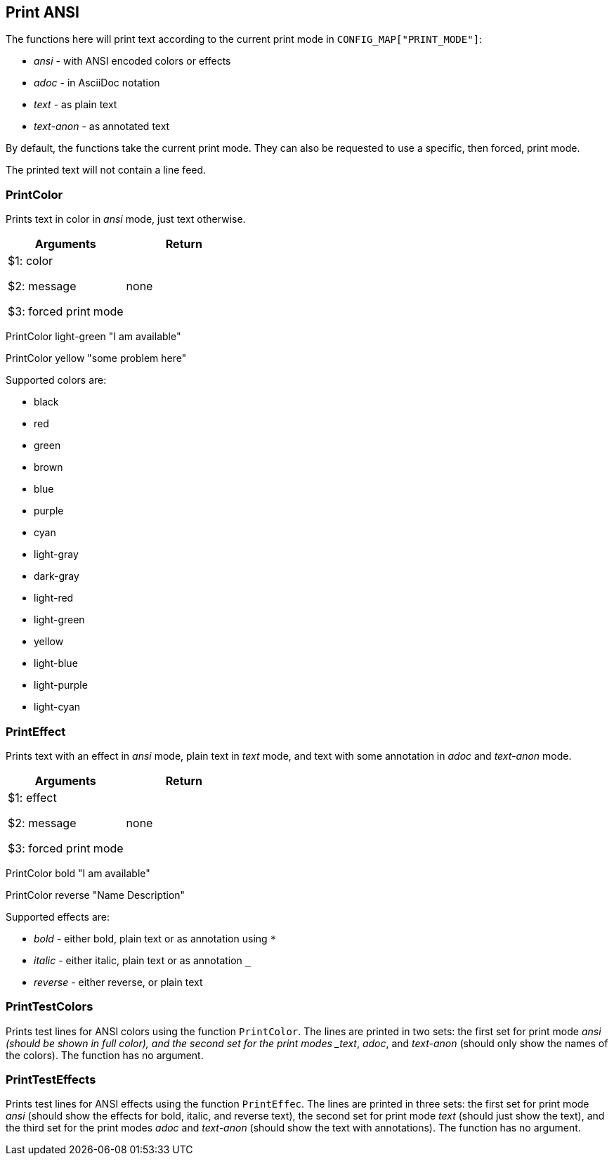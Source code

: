 //
// ============LICENSE_START=======================================================
// Copyright (C) 2018-2019 Sven van der Meer. All rights reserved.
// ================================================================================
// This file is licensed under the Creative Commons Attribution-ShareAlike 4.0 International Public License
// Full license text at https://creativecommons.org/licenses/by-sa/4.0/legalcode
// 
// SPDX-License-Identifier: CC-BY-SA-4.0
// ============LICENSE_END=========================================================
//
// @author Sven van der Meer (vdmeer.sven@mykolab.com)
//

== Print ANSI
The functions here will print text according to the current print mode in `CONFIG_MAP["PRINT_MODE"]`:

* _ansi_ - with ANSI encoded colors or effects
* _adoc_ - in AsciiDoc notation
* _text_ - as plain text
* _text-anon_ - as annotated text

By default, the functions take the current print mode.
They can also be requested to use a specific, then forced, print mode.

The printed text will not contain a line feed.


=== PrintColor
Prints text in color in _ansi_ mode, just text otherwise.

[frame=topbot, grid=rows, cols="d,d", options="header"]
|===

| Arguments
| Return

| $1: color

$2: message

$3: forced print mode
| none

|===


[example]
====
PrintColor light-green "I am available"

PrintColor yellow "some problem here"
====


Supported colors are:

    * black
    * red
    * green
    * brown
    * blue
    * purple
    * cyan
    * light-gray
    * dark-gray
    * light-red
    * light-green
    * yellow
    * light-blue
    * light-purple
    * light-cyan



=== PrintEffect
Prints text with an effect in _ansi_ mode, plain text in _text_ mode, and text with some annotation in _adoc_ and _text-anon_ mode.

[frame=topbot, grid=rows, cols="d,d", options="header"]
|===

| Arguments
| Return

| $1: effect

$2: message

$3: forced print mode
| none

|===


[example]
====
PrintColor bold "I am available"

PrintColor reverse "Name   Description"
====


Supported effects are:

    * _bold_ - either bold, plain text or as annotation using `*`
    * _italic_ - either italic, plain text or as annotation `_`
    * _reverse_ - either reverse, or plain text



=== PrintTestColors
Prints test lines for ANSI colors using the function `PrintColor`.
The lines are printed in two sets: 
    the first set for print mode _ansi (should be shown in full color), and
    the second set for the print modes _text_, _adoc_, and _text-anon_ (should only show the names of the colors).
The function has no argument.



=== PrintTestEffects
Prints test lines for ANSI effects using the function `PrintEffec`.
The lines are printed in three sets:
    the first set for print mode _ansi_ (should show the effects for bold, italic, and reverse text),
    the second set for print mode _text_ (should just show the text), and
    the third set for the print modes _adoc_ and _text-anon_ (should show the text with annotations).
The function has no argument.

